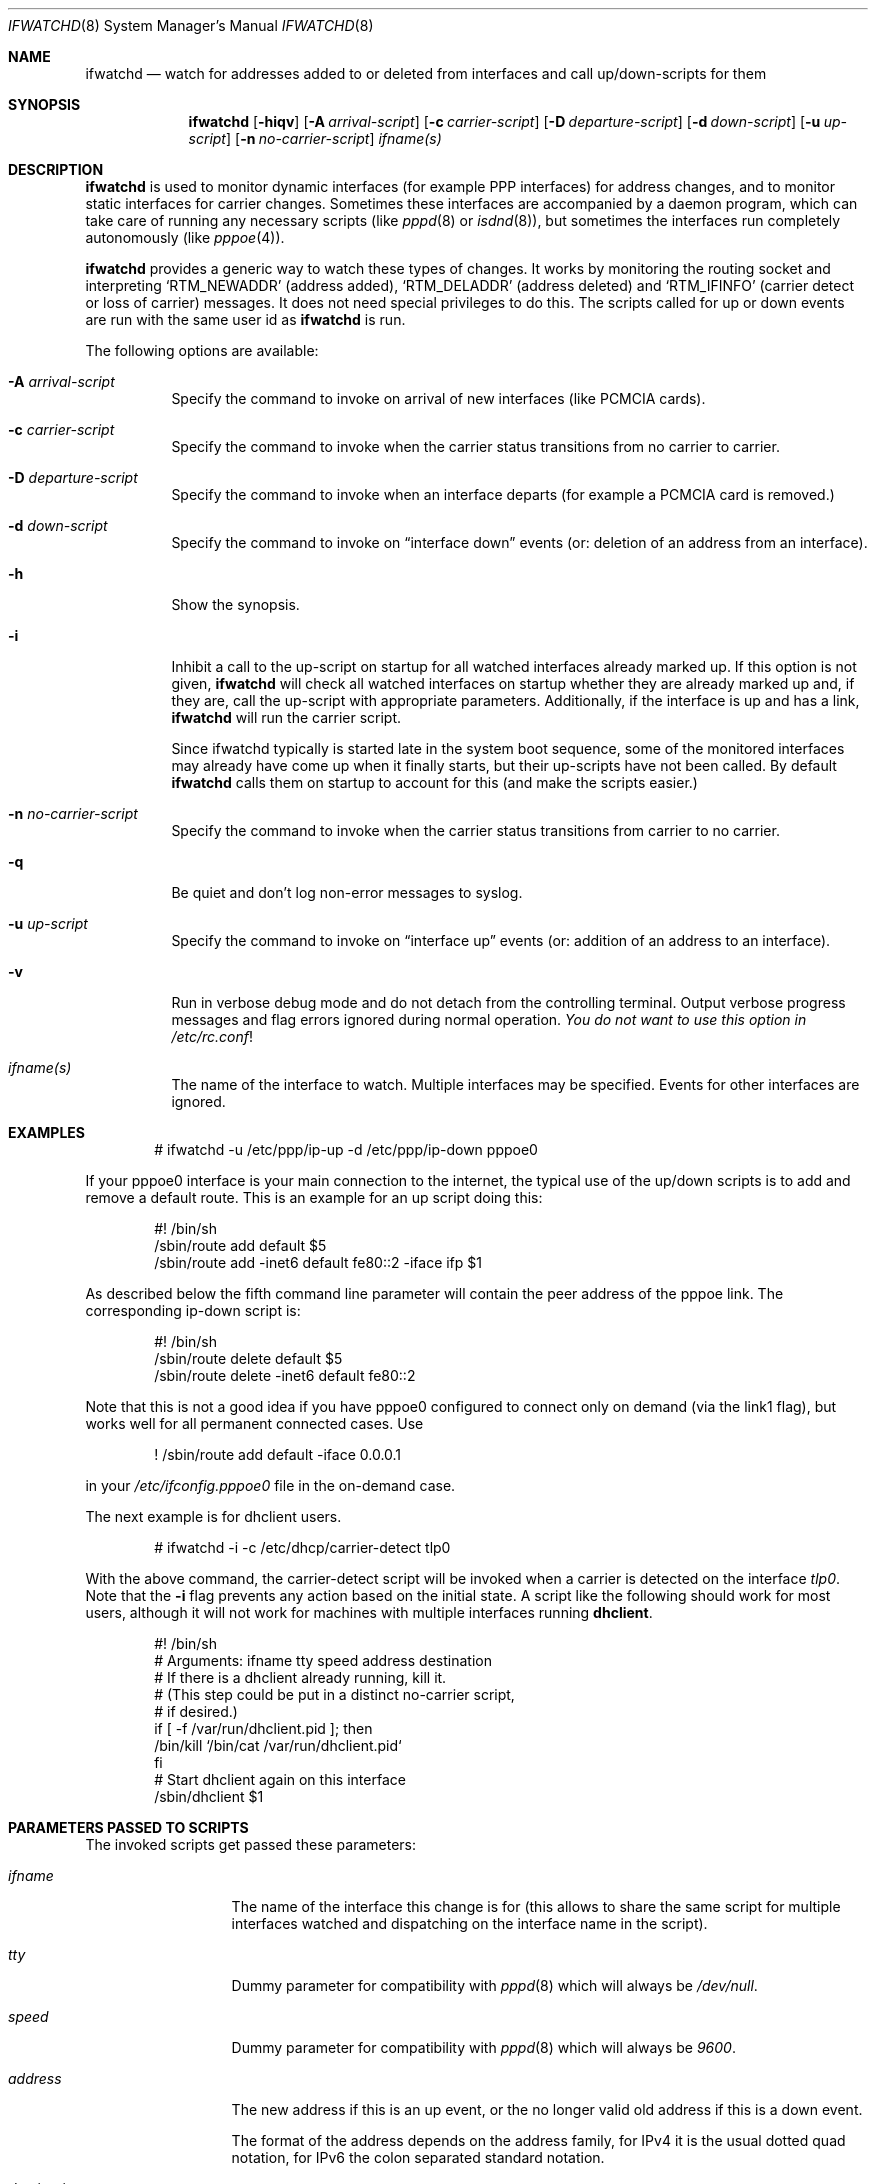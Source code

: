 .\" $NetBSD$
.\"
.\" Copyright (c) 2001-2003 The NetBSD Foundation, Inc.
.\" All rights reserved.
.\"
.\" This code is derived from software contributed to The NetBSD Foundation
.\" by Martin Husemann <martin@NetBSD.org>.
.\"
.\" Redistribution and use in source and binary forms, with or without
.\" modification, are permitted provided that the following conditions
.\" are met:
.\" 1. Redistributions of source code must retain the above copyright
.\"    notice, this list of conditions and the following disclaimer.
.\" 2. Redistributions in binary form must reproduce the above copyright
.\"    notice, this list of conditions and the following disclaimer in the
.\"    documentation and/or other materials provided with the distribution.
.\"
.\" THIS SOFTWARE IS PROVIDED BY THE NETBSD FOUNDATION, INC. AND CONTRIBUTORS
.\" ``AS IS'' AND ANY EXPRESS OR IMPLIED WARRANTIES, INCLUDING, BUT NOT LIMITED
.\" TO, THE IMPLIED WARRANTIES OF MERCHANTABILITY AND FITNESS FOR A PARTICULAR
.\" PURPOSE ARE DISCLAIMED.  IN NO EVENT SHALL THE FOUNDATION OR CONTRIBUTORS
.\" BE LIABLE FOR ANY DIRECT, INDIRECT, INCIDENTAL, SPECIAL, EXEMPLARY, OR
.\" CONSEQUENTIAL DAMAGES (INCLUDING, BUT NOT LIMITED TO, PROCUREMENT OF
.\" SUBSTITUTE GOODS OR SERVICES; LOSS OF USE, DATA, OR PROFITS; OR BUSINESS
.\" INTERRUPTION) HOWEVER CAUSED AND ON ANY THEORY OF LIABILITY, WHETHER IN
.\" CONTRACT, STRICT LIABILITY, OR TORT (INCLUDING NEGLIGENCE OR OTHERWISE)
.\" ARISING IN ANY WAY OUT OF THE USE OF THIS SOFTWARE, EVEN IF ADVISED OF THE
.\" POSSIBILITY OF SUCH DAMAGE.
.\"
.Dd April 16, 2010
.Dt IFWATCHD 8
.Os
.Sh NAME
.Nm ifwatchd
.Nd "watch for addresses added to or deleted from interfaces and call up/down-scripts for them"
.Sh SYNOPSIS
.Nm
.Op Fl hiqv
.Op Fl A Ar arrival-script
.Op Fl c Ar carrier-script
.Op Fl D Ar departure-script
.Op Fl d Ar down-script
.Op Fl u Ar up-script
.Op Fl n Ar no-carrier-script
.Ar ifname(s)
.Sh DESCRIPTION
.Nm
is used to monitor dynamic interfaces (for example PPP interfaces)
for address changes, and to monitor static interfaces for carrier
changes.
Sometimes these interfaces are accompanied by a daemon program,
which can take care of running any necessary scripts (like
.Xr pppd 8
or
.Xr isdnd 8 ) ,
but sometimes the interfaces run completely autonomously (like
.Xr pppoe 4 ) .
.Pp
.Nm
provides a generic way to watch these types of changes.
It works by monitoring the routing socket and interpreting
.Ql RTM_NEWADDR
.Pq address added ,
.Ql RTM_DELADDR
.Pq address deleted
and
.Ql RTM_IFINFO
.Pq carrier detect or loss of carrier
messages.
It does not need special privileges to do this.
The scripts called for up or down events are run with the same user
id as
.Nm
is run.
.Pp
The following options are available:
.Bl -tag -width indent
.It Fl A Ar arrival-script
Specify the command to invoke on arrival of new interfaces (like
PCMCIA cards).
.It Fl c Ar carrier-script
Specify the command to invoke when the carrier status transitions from
no carrier to carrier.
.It Fl D Ar departure-script
Specify the command to invoke when an interface departs (for example
a PCMCIA card is removed.)
.It Fl d Ar down-script
Specify the command to invoke on
.Dq interface down
events (or: deletion of an address from an interface).
.It Fl h
Show the synopsis.
.It Fl i
Inhibit a call to the up-script on startup for all watched interfaces
already marked up.
If this option is not given,
.Nm
will check all watched interfaces on startup whether they are
already marked up and, if they are, call the up-script with
appropriate parameters.
Additionally, if the interface is up and has a link,
.Nm
will run the carrier script.
.Pp
Since ifwatchd typically is started late in the system boot sequence,
some of the monitored interfaces may already have come up when it
finally starts, but their up-scripts have not been called.
By default
.Nm
calls them on startup to account for this (and make the scripts
easier.)
.It Fl n Ar no-carrier-script
Specify the command to invoke when the carrier status transitions from
carrier to no carrier.
.It Fl q
Be quiet and don't log non-error messages to syslog.
.It Fl u Ar up-script
Specify the command to invoke on
.Dq interface up
events (or: addition of an address to an interface).
.It Fl v
Run in verbose debug mode and do not detach from the controlling
terminal.
Output verbose progress messages and flag errors ignored during
normal operation.
.Em You do not want to use this option in
.Pa /etc/rc.conf !
.It Ar ifname(s)
The name of the interface to watch.
Multiple interfaces may be specified.
Events for other interfaces are ignored.
.El
.Sh EXAMPLES
.Bd -literal -offset indent
# ifwatchd -u /etc/ppp/ip-up -d /etc/ppp/ip-down pppoe0
.Ed
.Pp
If your pppoe0 interface is your main connection to the internet,
the typical use of the up/down scripts is to add and remove a
default route.
This is an example for an up script doing this:
.Bd -literal -offset indent
#! /bin/sh
/sbin/route add default $5
/sbin/route add -inet6 default fe80::2 -iface ifp $1
.Ed
.Pp
As described below the fifth command line parameter will contain
the peer address of the pppoe link.
The corresponding ip-down script is:
.Bd -literal -offset indent
#! /bin/sh
/sbin/route delete default $5
/sbin/route delete -inet6 default fe80::2
.Ed
.Pp
Note that this is not a good idea if you have pppoe0 configured to
connect only on demand (via the link1 flag), but works well for
all permanent connected cases.
Use
.Bd -literal -offset indent
! /sbin/route add default -iface 0.0.0.1
.Ed
.Pp
in your
.Pa /etc/ifconfig.pppoe0
file in the on-demand case.
.Pp
The next example is for dhclient users.
.Bd -literal -offset indent
# ifwatchd -i -c /etc/dhcp/carrier-detect tlp0
.Ed
.Pp
With the above command, the carrier-detect script will be invoked when
a carrier is detected on the interface
.Ar tlp0 .
Note that the
.Fl i
flag prevents any action based on the initial state.
A script like the following should work for most users, although it
will not work for machines with multiple interfaces running
.Cm dhclient .
.Bd -literal -offset indent
#! /bin/sh
# Arguments:  ifname tty speed address destination
# If there is a dhclient already running, kill it.
# (This step could be put in a distinct no-carrier script,
# if desired.)
if [ -f /var/run/dhclient.pid ]; then
       /bin/kill `/bin/cat /var/run/dhclient.pid`
fi
# Start dhclient again on this interface
/sbin/dhclient $1
.Ed
.Sh PARAMETERS PASSED TO SCRIPTS
The invoked scripts get passed these parameters:
.Bl -tag -width destination
.It Ar ifname
The name of the interface this change is for (this allows to share
the same script for multiple interfaces watched and dispatching on
the interface name in the script).
.It Ar tty
Dummy parameter for compatibility with
.Xr pppd 8
which will always be
.Em /dev/null .
.It Ar speed
Dummy parameter for compatibility with
.Xr pppd 8
which will always be
.Em 9600 .
.It Ar address
The new address if this is an up event, or the no longer valid old
address if this is a down event.
.Pp
The format of the address depends on the address family, for IPv4
it is the usual dotted quad notation, for IPv6 the colon separated
standard notation.
.It Ar destination
For point to point interfaces, this is the remote address of the
interface.
For other interfaces it is the broadcast address.
.El
.Sh ERRORS
The program logs to the syslog daemon as facility
.Dq daemon .
For detailed debugging use the
.Fl v
(verbose) option.
.Sh SEE ALSO
.Xr pppoe 4 ,
.Xr route 4 ,
.Xr ifconfig.if 5 ,
.Xr rc.d 8 ,
.Xr route 8
.Sh HISTORY
The
.Nm
utility appeared in
.Nx 1.6 .
.Sh AUTHORS
The program was written by
.An Martin Husemann
.Aq martin@NetBSD.org .
.Sh CAVEATS
Due to the nature of the program a lot of stupid errors can not
easily be caught in advance without removing the provided facility
for advanced uses.
For example typing errors in the interface name can not be detected
by checking against the list of installed interfaces, because it
is possible for a pcmcia card with the name given to be inserted
later.
